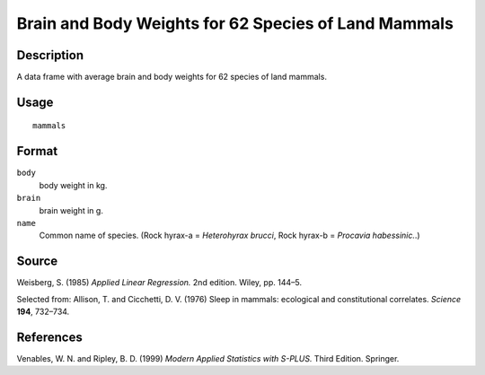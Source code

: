+--------------------------------------+--------------------------------------+
| mammals                              |
| R Documentation                      |
+--------------------------------------+--------------------------------------+

Brain and Body Weights for 62 Species of Land Mammals
-----------------------------------------------------

Description
~~~~~~~~~~~

A data frame with average brain and body weights for 62 species of land
mammals.

Usage
~~~~~

::

    mammals

Format
~~~~~~

``body``
    body weight in kg.

``brain``
    brain weight in g.

``name``
    Common name of species. (Rock hyrax-a = *Heterohyrax brucci*, Rock
    hyrax-b = *Procavia habessinic.*.)

Source
~~~~~~

Weisberg, S. (1985) *Applied Linear Regression.* 2nd edition. Wiley, pp.
144–5.

Selected from: Allison, T. and Cicchetti, D. V. (1976) Sleep in mammals:
ecological and constitutional correlates. *Science* **194**, 732–734.

References
~~~~~~~~~~

Venables, W. N. and Ripley, B. D. (1999) *Modern Applied Statistics with
S-PLUS.* Third Edition. Springer.
